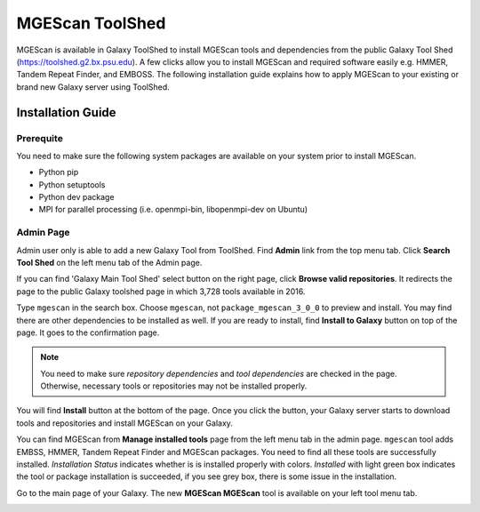 MGEScan ToolShed
===============================================================================

MGEScan is available in Galaxy ToolShed to install MGEScan tools and
dependencies from the public Galaxy Tool Shed (https://toolshed.g2.bx.psu.edu).
A few clicks allow you to install MGEScan and required software easily e.g.
HMMER, Tandem Repeat Finder, and EMBOSS. The following installation guide
explains how to apply MGEScan to your existing or brand new Galaxy server using
ToolShed.

Installation Guide
-------------------------------------------------------------------------------

Prerequite
"""""""""""""""""""""""""""""""""""""""""""""""""""""""""""""""""""""""""""""""

You need to make sure the following system packages are available on your
system prior to install MGEScan.

* Python pip
* Python setuptools
* Python dev package
* MPI for parallel processing (i.e. openmpi-bin, libopenmpi-dev on Ubuntu)


Admin Page
"""""""""""""""""""""""""""""""""""""""""""""""""""""""""""""""""""""""""""""""

Admin user only is able to add a new Galaxy Tool from ToolShed. Find **Admin**
link from the top menu tab. Click **Search Tool Shed** on the left menu tab of
the Admin page.

.. image:: images/toolshed-registration1.png

If you can find 'Galaxy Main Tool Shed' select button on the right page, click
**Browse valid repositories**.  It redirects the page to the public Galaxy
toolshed page in which 3,728 tools available in 2016.

.. image:: images/toolshed-registration2.png

Type ``mgescan`` in the search box. Choose ``mgescan``, not
``package_mgescan_3_0_0`` to preview and install.  You may find there are other
dependencies to be installed as well. If you are ready to install, find
**Install to Galaxy** button on top of the page. It goes to the confirmation page.

.. image:: images/toolshed-registration-if-tool_dependency_dir_is_not_set.png

.. note:: You need to make sure `repository dependencies` and `tool
        dependencies` are checked in the page. Otherwise, necessary tools or
        repositories may not be installed properly.

You will find **Install** button at the bottom of the page. Once you click the
button, your Galaxy server starts to download tools and repositories and
install MGEScan on your Galaxy.

.. image:: images/toolshed-registration3.png
.. image:: images/toolshed-registration-installation.png

You can find MGEScan from **Manage installed tools** page from the left menu
tab in the admin page.  ``mgescan`` tool adds EMBSS, HMMER, Tandem Repeat
Finder and MGEScan packages.  You need to find all these tools are successfully
installed. *Installation Status* indicates whether is is installed properly
with colors. *Installed* with light green box indicates the tool or package
installation is succeeded, if you see grey box, there is some issue in the
installation.

.. image:: images/toolshed-registration-installation-after.png

Go to the main page of your Galaxy. The new **MGEScan MGEScan** tool is
available on your left tool menu tab.

.. image:: images/toolshed-registration-mgescan-tool.png
